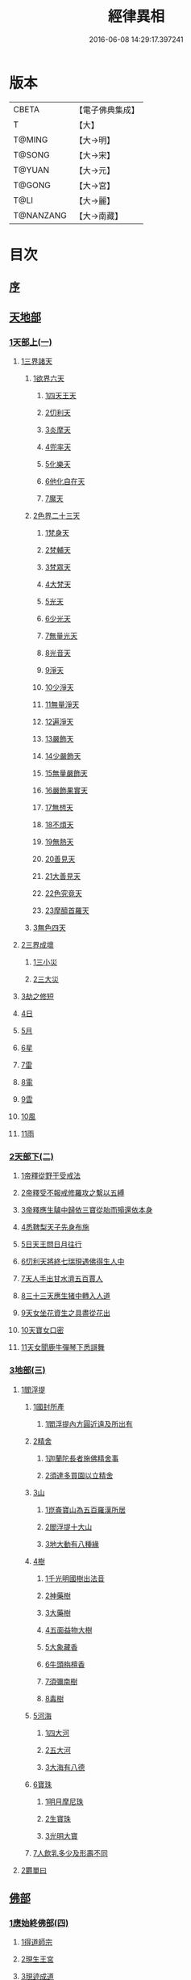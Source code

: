 #+TITLE: 經律異相 
#+DATE: 2016-06-08 14:29:17.397241

* 版本
 |     CBETA|【電子佛典集成】|
 |         T|【大】     |
 |    T@MING|【大→明】   |
 |    T@SONG|【大→宋】   |
 |    T@YUAN|【大→元】   |
 |    T@GONG|【大→宮】   |
 |      T@LI|【大→麗】   |
 | T@NANZANG|【大→南藏】  |

* 目次
** [[file:KR6s0001_001.txt::001-0001a4][序]]
** [[file:KR6s0001_001.txt::001-0001a26][天地部]]
*** [[file:KR6s0001_001.txt::001-0001a26][1天部上(一)]]
**** [[file:KR6s0001_001.txt::001-0001b2][1三界諸天]]
***** [[file:KR6s0001_001.txt::001-0001b4][1欲界六天]]
****** [[file:KR6s0001_001.txt::001-0001b7][1四天王天]]
****** [[file:KR6s0001_001.txt::001-0001c14][2忉利天]]
****** [[file:KR6s0001_001.txt::001-0002a27][3炎摩天]]
****** [[file:KR6s0001_001.txt::001-0002b6][4兜率天]]
****** [[file:KR6s0001_001.txt::001-0002b16][5化樂天]]
****** [[file:KR6s0001_001.txt::001-0002b23][6他化自在天]]
****** [[file:KR6s0001_001.txt::001-0002c4][7魔天]]
***** [[file:KR6s0001_001.txt::001-0002c20][2色界二十三天]]
****** [[file:KR6s0001_001.txt::001-0003a7][1梵身天]]
****** [[file:KR6s0001_001.txt::001-0003a12][2梵輔天]]
****** [[file:KR6s0001_001.txt::001-0003a15][3梵眾天]]
****** [[file:KR6s0001_001.txt::001-0003a18][4大梵天]]
****** [[file:KR6s0001_001.txt::001-0003a29][5光天]]
****** [[file:KR6s0001_001.txt::001-0003b3][6少光天]]
****** [[file:KR6s0001_001.txt::001-0003b5][7無量光天]]
****** [[file:KR6s0001_001.txt::001-0003b7][8光音天]]
****** [[file:KR6s0001_001.txt::001-0003b13][9淨天]]
****** [[file:KR6s0001_001.txt::001-0003b16][10少淨天]]
****** [[file:KR6s0001_001.txt::001-0003b19][11無量淨天]]
****** [[file:KR6s0001_001.txt::001-0003b21][12遍淨天]]
****** [[file:KR6s0001_001.txt::001-0003b26][13嚴飾天]]
****** [[file:KR6s0001_001.txt::001-0003b29][14少嚴飾天]]
****** [[file:KR6s0001_001.txt::001-0003c2][15無量嚴飾天]]
****** [[file:KR6s0001_001.txt::001-0003c4][16嚴飾果實天]]
****** [[file:KR6s0001_001.txt::001-0003c7][17無想天]]
****** [[file:KR6s0001_001.txt::001-0003c11][18不煩天]]
****** [[file:KR6s0001_001.txt::001-0003c14][19無熱天]]
****** [[file:KR6s0001_001.txt::001-0003c18][20善見天]]
****** [[file:KR6s0001_001.txt::001-0003c22][21大善見天]]
****** [[file:KR6s0001_001.txt::001-0004a2][22色究竟天]]
****** [[file:KR6s0001_001.txt::001-0004a7][23摩醯首羅天]]
***** [[file:KR6s0001_001.txt::001-0004a14][3無色四天]]
**** [[file:KR6s0001_001.txt::001-0004a28][2三界成壞]]
***** [[file:KR6s0001_001.txt::001-0004b1][1三小災]]
***** [[file:KR6s0001_001.txt::001-0004c4][2三大災]]
**** [[file:KR6s0001_001.txt::001-0006a20][3劫之修短]]
**** [[file:KR6s0001_001.txt::001-0006b1][4日]]
**** [[file:KR6s0001_001.txt::001-0006b14][5月]]
**** [[file:KR6s0001_001.txt::001-0006c4][6星]]
**** [[file:KR6s0001_001.txt::001-0006c10][7雷]]
**** [[file:KR6s0001_001.txt::001-0006c14][8電]]
**** [[file:KR6s0001_001.txt::001-0006c19][9雲]]
**** [[file:KR6s0001_001.txt::001-0006c27][10風]]
**** [[file:KR6s0001_001.txt::001-0007a4][11雨]]
*** [[file:KR6s0001_002.txt::002-0007a25][2天部下(二)]]
**** [[file:KR6s0001_002.txt::002-0007b6][1帝釋從野干受戒法]]
**** [[file:KR6s0001_002.txt::002-0008b7][2帝釋受不報戒修羅攻之繫以五縛]]
**** [[file:KR6s0001_002.txt::002-0008b20][3帝釋應生驢中歸依三寶從胎而殞還依本身]]
**** [[file:KR6s0001_002.txt::002-0008c3][4悉鞞梨天子先身布施]]
**** [[file:KR6s0001_002.txt::002-0008c25][5日天王問日月往行]]
**** [[file:KR6s0001_002.txt::002-0009a5][6忉利天將終七瑞現遇佛得生人中]]
**** [[file:KR6s0001_002.txt::002-0009b8][7天人手出甘水濟五百賈人]]
**** [[file:KR6s0001_002.txt::002-0009b21][8三十三天應生猪中轉入人道]]
**** [[file:KR6s0001_002.txt::002-0009c15][9天女坐花資生之具盡從花出]]
**** [[file:KR6s0001_002.txt::002-0009c23][10天寶女口密]]
**** [[file:KR6s0001_002.txt::002-0009c28][11天女聞鹿牛彈琴下悉謌舞]]
*** [[file:KR6s0001_003.txt::003-0010a17][3地部(三)]]
**** [[file:KR6s0001_003.txt::003-0010a18][1閻浮提]]
***** [[file:KR6s0001_003.txt::003-0010a22][1國封所產]]
****** [[file:KR6s0001_003.txt::003-0010a22][1閻浮提內方圓近遠及所出有]]
***** [[file:KR6s0001_003.txt::003-0011a13][2精舍]]
****** [[file:KR6s0001_003.txt::003-0011a16][1迦蘭陀長者施佛精舍事]]
****** [[file:KR6s0001_003.txt::003-0011a29][2須達多買園以立精舍]]
***** [[file:KR6s0001_003.txt::003-0012b16][3山]]
****** [[file:KR6s0001_003.txt::003-0012b19][1崑崙寶山為五百羅漢所居]]
****** [[file:KR6s0001_003.txt::003-0012b29][2閻浮提十大山]]
****** [[file:KR6s0001_003.txt::003-0012c5][3地大動有八種緣]]
***** [[file:KR6s0001_003.txt::003-0012c18][4樹]]
****** [[file:KR6s0001_003.txt::003-0012c23][1千光明國樹出法音]]
****** [[file:KR6s0001_003.txt::003-0012c27][2神藥樹]]
****** [[file:KR6s0001_003.txt::003-0013a6][3大藥樹]]
****** [[file:KR6s0001_003.txt::003-0013a14][4五面益物大樹]]
****** [[file:KR6s0001_003.txt::003-0013a27][5大象藏香]]
****** [[file:KR6s0001_003.txt::003-0013b6][6牛頭栴檀香]]
****** [[file:KR6s0001_003.txt::003-0013b9][7須彌南樹]]
****** [[file:KR6s0001_003.txt::003-0013b17][8毒樹]]
***** [[file:KR6s0001_003.txt::003-0013c1][5河海]]
****** [[file:KR6s0001_003.txt::003-0013c3][1四大河]]
****** [[file:KR6s0001_003.txt::003-0013c13][2五大河]]
****** [[file:KR6s0001_003.txt::003-0013c18][3大海有八德]]
***** [[file:KR6s0001_003.txt::003-0014a10][6寶珠]]
****** [[file:KR6s0001_003.txt::003-0014a13][1明月摩尼珠]]
****** [[file:KR6s0001_003.txt::003-0014a21][2生寶珠]]
****** [[file:KR6s0001_003.txt::003-0014a27][3光明大寶]]
***** [[file:KR6s0001_003.txt::003-0014b7][7人飲乳多少及形壽不同]]
**** [[file:KR6s0001_003.txt::003-0014b21][2欝單曰]]
** [[file:KR6s0001_004.txt::004-0015a4][佛部]]
*** [[file:KR6s0001_004.txt::004-0015a4][1應始終佛部(四)]]
**** [[file:KR6s0001_004.txt::004-0015a7][1得道師宗]]
**** [[file:KR6s0001_004.txt::004-0015a26][2現生王宮]]
**** [[file:KR6s0001_004.txt::004-0016b28][3現迹成道]]
**** [[file:KR6s0001_004.txt::004-0017c7][4阿難問葬法]]
**** [[file:KR6s0001_004.txt::004-0018a2][5現般涅槃]]
**** [[file:KR6s0001_004.txt::004-0019a20][6摩耶五衰相]]
*** [[file:KR6s0001_005.txt::005-0019b19][2應身益物佛部(五)]]
**** [[file:KR6s0001_005.txt::005-0019c5][1胸萬字放光發音]]
**** [[file:KR6s0001_005.txt::005-0019c16][2三種密]]
**** [[file:KR6s0001_005.txt::005-0020a10][3受阿耆請三月食馬麥]]
**** [[file:KR6s0001_005.txt::005-0020c13][4與五百僧食馬麥緣]]
**** [[file:KR6s0001_005.txt::005-0020c23][5現鐵槍報]]
**** [[file:KR6s0001_005.txt::005-0021a8][6化四梵志掩耳不受但各聞一句得道]]
**** [[file:KR6s0001_005.txt::005-0021a27][7化作梵志度多味象王]]
**** [[file:KR6s0001_005.txt::005-0021b27][8化盧至長者改兵杖為雜花]]
**** [[file:KR6s0001_005.txt::005-0021c23][9化作沙門度五比丘]]
**** [[file:KR6s0001_005.txt::005-0022a11][10現為沙門化慳貪夫婦]]
**** [[file:KR6s0001_005.txt::005-0022b11][11化屠兒及諸梵志令得道迹]]
**** [[file:KR6s0001_005.txt::005-0022c2][12化大江邊諸無信人]]
**** [[file:KR6s0001_005.txt::005-0022c19][13濟五百賊出家得道]]
**** [[file:KR6s0001_005.txt::005-0023a26][14吹香山藥入五百盲賊眼中還得清眼]]
**** [[file:KR6s0001_005.txt::005-0023b7][15化作執著婆羅門子令其父母還得本心]]
**** [[file:KR6s0001_005.txt::005-0023b16][16化婬女令生厭苦]]
**** [[file:KR6s0001_005.txt::005-0024a10][17現五指為五師子]]
**** [[file:KR6s0001_005.txt::005-0024a18][18以足指散巨石]]
*** [[file:KR6s0001_006.txt::006-0024b19][3現涅槃後事佛部(六)]]
**** [[file:KR6s0001_006.txt::006-0024b19][1天人龍分舍利起塔]]
**** [[file:KR6s0001_006.txt::006-0025a20][2阿育王造八萬四千塔]]
**** [[file:KR6s0001_006.txt::006-0025b13][3阿難問八萬四千塔因]]
**** [[file:KR6s0001_006.txt::006-0025b26][4弗沙蜜多羅王壞八萬四千塔]]
**** [[file:KR6s0001_006.txt::006-0025c25][5天愛帝須王起塔請舍利及菩提樹]]
**** [[file:KR6s0001_006.txt::006-0027b28][6迦羅越比丘共人起塔獨加供養故手雨七寶]]
**** [[file:KR6s0001_006.txt::006-0027c18][7須達起髮爪塔]]
**** [[file:KR6s0001_006.txt::006-0027c23][8身去影存仙人從化起髮爪塔]]
**** [[file:KR6s0001_006.txt::006-0028a1][9天起牙及缺瓫塔]]
**** [[file:KR6s0001_006.txt::006-0028a4][10幼童聚沙為塔]]
**** [[file:KR6s0001_006.txt::006-0028a15][11獼猴起土石塔]]
**** [[file:KR6s0001_006.txt::006-0028b1][12天上四塔]]
**** [[file:KR6s0001_006.txt::006-0028b6][13人中四塔]]
**** [[file:KR6s0001_006.txt::006-0028b11][14摩訶薩埵餘骨起塔]]
**** [[file:KR6s0001_006.txt::006-0028b17][15佛現菩薩時舍利塔]]
**** [[file:KR6s0001_006.txt::006-0028b25][16禁寐王為迦葉佛起塔]]
**** [[file:KR6s0001_006.txt::006-0028c1][17治迦葉佛故塔]]
**** [[file:KR6s0001_006.txt::006-0028c13][18德主王起五百塔]]
**** [[file:KR6s0001_006.txt::006-0028c16][19踊出寶塔]]
**** [[file:KR6s0001_006.txt::006-0029b2][20諸佛舍利在金剛塔]]
**** [[file:KR6s0001_006.txt::006-0029b12][21起塔中悔後生為大魚]]
**** [[file:KR6s0001_006.txt::006-0029c4][22造佛形像第]]
***** [[file:KR6s0001_006.txt::006-0029c9][1優填王造牛頭栴檀像]]
***** [[file:KR6s0001_006.txt::006-0029c24][2優填王造金像]]
***** [[file:KR6s0001_006.txt::006-0030a6][3波斯匿王造金像]]
***** [[file:KR6s0001_006.txt::006-0030a10][4波斯匿王造牛頭栴檀像]]
***** [[file:KR6s0001_006.txt::006-0030a22][5善容王造石像]]
***** [[file:KR6s0001_006.txt::006-0030b24][6佛影]]
**** [[file:KR6s0001_006.txt::006-0030c12][23法滅盡]]
*** [[file:KR6s0001_007.txt::007-0032a17][4諸釋部(七)]]
**** [[file:KR6s0001_007.txt::007-0032a24][1釋氏緣起]]
**** [[file:KR6s0001_007.txt::007-0032b21][2淨飯王捨壽]]
**** [[file:KR6s0001_007.txt::007-0033a7][3摩耶生忉利天]]
**** [[file:KR6s0001_007.txt::007-0033a27][4大愛道出家]]
**** [[file:KR6s0001_007.txt::007-0034a1][5羅睺羅處胎六年]]
**** [[file:KR6s0001_007.txt::007-0034b1][6羅睺出家]]
**** [[file:KR6s0001_007.txt::007-0034c27][7羅云受佛戒得道]]
**** [[file:KR6s0001_007.txt::007-0035a28][8難陀出家]]
**** [[file:KR6s0001_007.txt::007-0035c3][9調達出家]]
**** [[file:KR6s0001_007.txt::007-0035c17][10阿那律出家]]
**** [[file:KR6s0001_007.txt::007-0036a2][11跋提出家]]
**** [[file:KR6s0001_007.txt::007-0036a11][12琉璃王滅釋種]]
**** [[file:KR6s0001_007.txt::007-0037a26][13五百釋女欲出家投請二師]]
**** [[file:KR6s0001_007.txt::007-0037c29][14佛奴車匿馬揵陟前世緣願]]
** [[file:KR6s0001_008.txt::008-0039a9][菩薩部]]
*** [[file:KR6s0001_008.txt::008-0039a9][1自行菩薩部(八)]]
**** [[file:KR6s0001_008.txt::008-0039a26][1薩陀波崙為聞法賣心血髓]]
**** [[file:KR6s0001_008.txt::008-0039c9][2藥王今身捨臂先世燒形]]
**** [[file:KR6s0001_008.txt::008-0040a16][3淨藏淨眼化其父母]]
**** [[file:KR6s0001_008.txt::008-0040b21][4羼提和山居遇於國王之所割截]]
**** [[file:KR6s0001_008.txt::008-0040c22][5無言受天戒誨依義思惟獲得四禪]]
**** [[file:KR6s0001_008.txt::008-0041a22][6常悲東行求法遇佛示道]]
**** [[file:KR6s0001_008.txt::008-0041b25][7善信東行為求半偈履泥不溺]]
**** [[file:KR6s0001_008.txt::008-0041c20][8一切世間現為師婦所愛違命致苦]]
**** [[file:KR6s0001_008.txt::008-0042b12][9㷿光行吉祥願遇女人退習家業]]
**** [[file:KR6s0001_008.txt::008-0042b25][10題耆羅那賴提者二人共爭令五日闇冥]]
**** [[file:KR6s0001_008.txt::008-0042c26][11樂法菩薩捨寶飾以易一偈]]
**** [[file:KR6s0001_008.txt::008-0043a22][12為聞半偈捨身]]
**** [[file:KR6s0001_008.txt::008-0043c28][13久修忍辱割截不憂]]
**** [[file:KR6s0001_008.txt::008-0044a20][14賣身奉佛聽涅槃一偈割肉無痍]]
**** [[file:KR6s0001_008.txt::008-0044b11][15為聽法華經大地震裂踊現空中]]
**** [[file:KR6s0001_008.txt::008-0044b16][16為王採花遇佛供養]]
**** [[file:KR6s0001_008.txt::008-0044c27][17持戒發願防之]]
**** [[file:KR6s0001_008.txt::008-0045a24][18初發心便勝二乘]]
**** [[file:KR6s0001_008.txt::008-0045b10][19三小兒施佛二發小心一發大心]]
**** [[file:KR6s0001_008.txt::008-0045b29][20幼年為鬼欲所迷]]
*** [[file:KR6s0001_009.txt::009-0046a4][2外化菩薩部(九)]]
**** [[file:KR6s0001_009.txt::009-0046a15][1文殊變金光首女令成醜壞]]
**** [[file:KR6s0001_009.txt::009-0046b19][2文殊現身諸剎取鉢弘教]]
**** [[file:KR6s0001_009.txt::009-0047a7][3普賢誓護五種法師]]
**** [[file:KR6s0001_009.txt::009-0047a24][4淨精進化功德財久忍眾苦]]
**** [[file:KR6s0001_009.txt::009-0047b12][5樹提摩納手出龍象]]
**** [[file:KR6s0001_009.txt::009-0047b25][6普施求珠降伏海神以濟窮乏]]
**** [[file:KR6s0001_009.txt::009-0048a23][7重勝王與女人一處為阿難所譏]]
**** [[file:KR6s0001_009.txt::009-0048b18][8大薩他婆渡海船壞殺身濟眾]]
**** [[file:KR6s0001_009.txt::009-0048b23][9菩薩端坐山中鳥孺頂上子未能飛不捨去]]
**** [[file:KR6s0001_009.txt::009-0048c5][10入海採珠以濟貧苦]]
**** [[file:KR6s0001_009.txt::009-0048c28][11坐海以救估客]]
**** [[file:KR6s0001_009.txt::009-0049a23][12從地踊出現長舌相]]
**** [[file:KR6s0001_009.txt::009-0049b4][13牧牛小兒善說般若義弘廣大乘]]
*** [[file:KR6s0001_010.txt::010-0049c27][3隨機現身菩薩部(一〇)]]
**** [[file:KR6s0001_010.txt::010-0049c27][1能仁為帝釋身度先友人]]
**** [[file:KR6s0001_010.txt::010-0050b2][2能仁為婬女身轉身作國王捨飴鳥獸]]
**** [[file:KR6s0001_010.txt::010-0050c24][3釋迦為薩婆達王身割肉貿鷹]]
**** [[file:KR6s0001_010.txt::010-0051a22][4文殊為年少身化上金光首]]
**** [[file:KR6s0001_010.txt::010-0051b19][5一切妙見為盲父母子遇王獵所射]]
**** [[file:KR6s0001_010.txt::010-0052c17][6曠野等為殊形化諸異類]]
**** [[file:KR6s0001_010.txt::010-0053a13][7婆藪為仙人身度六百二十萬估客]]
**** [[file:KR6s0001_010.txt::010-0053b18][8轉輪王身發願布施]]
**** [[file:KR6s0001_010.txt::010-0053c22][9為國王身以眼施病人]]
**** [[file:KR6s0001_010.txt::010-0054a3][10為國王身治梵志罪]]
**** [[file:KR6s0001_010.txt::010-0054a23][11為國王身捨國城妻子]]
**** [[file:KR6s0001_010.txt::010-0054c1][12現為國王身化濟危厄]]
**** [[file:KR6s0001_010.txt::010-0055b16][13為蓮華王太子身以髓施病人]]
**** [[file:KR6s0001_010.txt::010-0055b24][14為王太子身出血施病人]]
*** [[file:KR6s0001_011.txt::011-0055c24][4隨機見身菩薩部(一一)]]
**** [[file:KR6s0001_011.txt::011-0055c24][1先給四仙人後世為國王]]
**** [[file:KR6s0001_011.txt::011-0056c8][2為伯叔身意不同故行立殊別]]
**** [[file:KR6s0001_011.txt::011-0057a1][3為肉山以施眾生]]
**** [[file:KR6s0001_011.txt::011-0057b7][4為大理家身濟鼈及蛇狐]]
**** [[file:KR6s0001_011.txt::011-0058a9][5為師子身與獼猴為親友]]
**** [[file:KR6s0001_011.txt::011-0058a26][6為白象身而現益物]]
**** [[file:KR6s0001_011.txt::011-0058b16][7昔為龍身勸伴行忍]]
**** [[file:KR6s0001_011.txt::011-0058c4][8為熊身濟迷路人]]
**** [[file:KR6s0001_011.txt::011-0058c24][9為鹿王身代懷妊者受死]]
**** [[file:KR6s0001_011.txt::011-0059b5][10為威德鹿王身落羅網為獵師所放]]
**** [[file:KR6s0001_011.txt::011-0059b24][11為九色鹿身以救溺人]]
**** [[file:KR6s0001_011.txt::011-0060a3][12為雁王身獵者得之而放求國報恩]]
**** [[file:KR6s0001_011.txt::011-0060b27][13為鸚鵡現身救山火以申報恩]]
**** [[file:KR6s0001_011.txt::011-0060c6][14為雀王身拔虎口骨]]
**** [[file:KR6s0001_011.txt::011-0060c14][15為大魚身以濟飢渴]]
**** [[file:KR6s0001_011.txt::011-0061a9][16為鼈王身化諸同類活眾賈人]]
*** [[file:KR6s0001_012.txt::012-0061b7][5出家菩薩部(一二)]]
**** [[file:KR6s0001_012.txt::012-0061b18][1無垢山居女人庇雨其舍眾仙稱穢升空自證]]
**** [[file:KR6s0001_012.txt::012-0061c1][2慧王以百味飯化人入道]]
**** [[file:KR6s0001_012.txt::012-0061c18][3上首受恒伽貨身施食]]
**** [[file:KR6s0001_012.txt::012-0062a7][4須摩提始是八歲女轉身為男出家說法]]
**** [[file:KR6s0001_012.txt::012-0062b2][5摩訶盧讀大乘經為聖所導]]
**** [[file:KR6s0001_012.txt::012-0062b11][6善慧得五種夢請佛解釋]]
**** [[file:KR6s0001_012.txt::012-0062b22][7女人高樓見佛化成男子出家利益]]
**** [[file:KR6s0001_012.txt::012-0062c25][8女人在胎聽法轉身為丈夫出家修道]]
**** [[file:KR6s0001_012.txt::012-0063b22][9沙門慈狗轉身為人立不退地]]
** [[file:KR6s0001_013.txt::013-0063c25][聲聞部]]
*** [[file:KR6s0001_013.txt::013-0063c25][1聲聞無學僧部(一三)]]
**** [[file:KR6s0001_013.txt::013-0064a16][1迦葉身黃金色婦亦同姿出家得道]]
**** [[file:KR6s0001_013.txt::013-0064c24][2迦葉從貧母乞食]]
**** [[file:KR6s0001_013.txt::013-0065a13][3迦葉結集三藏黜斥阿難使盡餘漏]]
**** [[file:KR6s0001_013.txt::013-0065c14][4迦葉結法藏竟入鷄足山待彌勒佛]]
**** [[file:KR6s0001_013.txt::013-0065c28][5大迦葉賓頭盧君屠鉢歎羅云不般涅槃至佛法滅盡]]
**** [[file:KR6s0001_013.txt::013-0066a12][6賓頭盧以神力取樹提鉢被擯拘耶尼]]
**** [[file:KR6s0001_013.txt::013-0066a27][7憍陳拘隣等五人在先得道二緣]]
**** [[file:KR6s0001_013.txt::013-0066c23][8欝鞞羅那提伽耶三迦葉受佛化悟道]]
**** [[file:KR6s0001_013.txt::013-0067b1][9須菩提前身割口施僧得生天上]]
**** [[file:KR6s0001_013.txt::013-0067b18][10須菩提初生及出家]]
**** [[file:KR6s0001_013.txt::013-0067c5][11阿那律端正或謂美女欲意往向自成女人]]
**** [[file:KR6s0001_013.txt::013-0067c16][12阿那律化一婬女令得正信]]
**** [[file:KR6s0001_013.txt::013-0068a8][13阿那律先身為劫以箭挑佛燈得報無量]]
**** [[file:KR6s0001_013.txt::013-0068a28][14阿那律前生貧窮施緣覺食七生得道]]
**** [[file:KR6s0001_013.txt::013-0068b16][15阿那律等共化跋提長者及姊]]
*** [[file:KR6s0001_014.txt::014-0069a14][2聲聞無學僧部(一四)]]
**** [[file:KR6s0001_014.txt::014-0069b6][1舍利弗退大乘而向小道]]
**** [[file:KR6s0001_014.txt::014-0069b14][2舍利弗從生及出家得道]]
**** [[file:KR6s0001_014.txt::014-0070a9][3舍利弗請佛制戒]]
**** [[file:KR6s0001_014.txt::014-0070a29][4舍利弗受灌園人浴令生天上]]
**** [[file:KR6s0001_014.txt::014-0070b13][5舍利弗化人蟒令生天上]]
**** [[file:KR6s0001_014.txt::014-0070c23][6舍利弗入金剛定為鬼所打不能毀傷]]
**** [[file:KR6s0001_014.txt::014-0071b9][7舍利弗性憋難求]]
**** [[file:KR6s0001_014.txt::014-0071b22][8舍利弗先佛涅槃]]
**** [[file:KR6s0001_014.txt::014-0073a29][9舍利弗目連角現神力]]
**** [[file:KR6s0001_014.txt::014-0073c2][10目連使阿耆河水漲化寶橋渡佛]]
**** [[file:KR6s0001_014.txt::014-0073c21][11目連為母造盆]]
**** [[file:KR6s0001_014.txt::014-0074a6][12目連為魔所嬈]]
**** [[file:KR6s0001_014.txt::014-0074a11][13目連勸弟施并示報處]]
**** [[file:KR6s0001_014.txt::014-0074b4][14目連伏菩薩慢]]
**** [[file:KR6s0001_014.txt::014-0074c8][15目連以神力降化梵志]]
**** [[file:KR6s0001_014.txt::014-0075a3][16目連化諸鬼神神自說先惡]]
**** [[file:KR6s0001_014.txt::014-0075a12][17目連現二神足力降二龍王]]
**** [[file:KR6s0001_014.txt::014-0075b8][18目連遷無熱池現金翅鳥]]
**** [[file:KR6s0001_014.txt::014-0075c10][19目連三觀事不中其心皆實]]
**** [[file:KR6s0001_014.txt::014-0075c22][20目連心實事虛]]
*** [[file:KR6s0001_015.txt::015-0076a16][3聲聞無學僧部(一五)]]
**** [[file:KR6s0001_015.txt::015-0076b2][1優波離為佛剃髮得入]]
**** [[file:KR6s0001_015.txt::015-0076b23][2迦旃延教老母賣貧遂得生天]]
**** [[file:KR6s0001_015.txt::015-0077a1][3難陀得柰女接足內愧閑居得道]]
**** [[file:KR6s0001_015.txt::015-0077a26][4難陀有三十相與佛相似]]
**** [[file:KR6s0001_015.txt::015-0077b6][5畢陵伽婆蹉以神足化放牧女人]]
**** [[file:KR6s0001_015.txt::015-0077b17][6跋難陀為二長老分物佛說其本緣]]
**** [[file:KR6s0001_015.txt::015-0078a2][7迦留陀夷非時教化致喪其命]]
**** [[file:KR6s0001_015.txt::015-0078b22][8阿難與佛先世為善友]]
**** [[file:KR6s0001_015.txt::015-0079b18][9阿難奉佛勅受持經典供給左右]]
**** [[file:KR6s0001_015.txt::015-0079c11][10阿難七夢佛為解說]]
**** [[file:KR6s0001_015.txt::015-0080a23][11阿難為旃陀羅母以呪力所攝]]
**** [[file:KR6s0001_015.txt::015-0081a4][12阿難乞牛乳佛記其方來]]
**** [[file:KR6s0001_015.txt::015-0081a25][13阿難化波斯匿王施]]
**** [[file:KR6s0001_015.txt::015-0081b10][14阿難試山向比丘并問阿育王]]
*** [[file:KR6s0001_016.txt::016-0082a26][4聲聞無學僧部(一六)]]
**** [[file:KR6s0001_016.txt::016-0082b16][1末田地龍興猛風不動衣角變火山為天花]]
**** [[file:KR6s0001_016.txt::016-0082b26][2舍那婆私變雷電器仗為優鉢羅花]]
**** [[file:KR6s0001_016.txt::016-0082c28][3優波笈多出家降魔]]
**** [[file:KR6s0001_016.txt::016-0083c23][4優波笈多不化犯重人令眷屬滅憍慢]]
**** [[file:KR6s0001_016.txt::016-0084a23][5優波笈多付囑法藏入於涅槃]]
**** [[file:KR6s0001_016.txt::016-0084b6][6優波笈多化諸虎子捨身得道]]
**** [[file:KR6s0001_016.txt::016-0084b22][7羅旬踰乞食不得思惟結解食土入泥洹]]
**** [[file:KR6s0001_016.txt::016-0085a7][8羅旬踰為乞食難得佛為分律以為五部]]
**** [[file:KR6s0001_016.txt::016-0085a26][9童子迦葉從尼所產八歲成道]]
**** [[file:KR6s0001_016.txt::016-0085b20][10末闡提降伏惡龍]]
**** [[file:KR6s0001_016.txt::016-0085c10][11摩哂陀化天愛帝須王]]
**** [[file:KR6s0001_016.txt::016-0086a8][12分那先為下賤善知方宜遇佛得道]]
**** [[file:KR6s0001_016.txt::016-0086b25][13摩訶迦天時熱現涼風細雨]]
**** [[file:KR6s0001_016.txt::016-0086c22][14願足化一餓鬼說其往昔惡口]]
**** [[file:KR6s0001_016.txt::016-0087a26][15沙曷降惡龍]]
**** [[file:KR6s0001_016.txt::016-0087c1][舍那婆私欲降伏二龍王]]
*** [[file:KR6s0001_017.txt::017-0087c12][5聲聞無學僧部(一七)]]
**** [[file:KR6s0001_017.txt::017-0088a6][1僧大不納其妻出家山澤賊害得道]]
**** [[file:KR6s0001_017.txt::017-0089b12][2金天前生與婦共以水物施僧今身得井出物如意]]
**** [[file:KR6s0001_017.txt::017-0089c19][3阿娑陀為尼所悟得道度於商主]]
**** [[file:KR6s0001_017.txt::017-0090b5][4脩羅陀在胎令母性溫和精進得道]]
**** [[file:KR6s0001_017.txt::017-0090b11][5差摩因疾說法心得解脫]]
**** [[file:KR6s0001_017.txt::017-0090b20][6拘提六反退定害身取證]]
**** [[file:KR6s0001_017.txt::017-0090b29][7摩訶盧惜義招鈍改悔得道]]
**** [[file:KR6s0001_017.txt::017-0090c27][8槃特誦掃忘篲誦篲忘掃]]
**** [[file:KR6s0001_017.txt::017-0091a7][9朱利槃特誦一偈能解其義又以神力授鉢]]
**** [[file:KR6s0001_017.txt::017-0091b23][10鴦崛鬘暴害人民遇佛出家得羅漢道]]
**** [[file:KR6s0001_017.txt::017-0092a8][11蜜婆和吒等有習氣]]
**** [[file:KR6s0001_017.txt::017-0092a20][12兄弟爭財請佛解競為說往事便得四果]]
**** [[file:KR6s0001_017.txt::017-0092c2][13常給事眾僧飲食衣服得道]]
**** [[file:KR6s0001_017.txt::017-0092c22][14見羅剎出家得道]]
**** [[file:KR6s0001_017.txt::017-0093a6][15有人避災出家見佛成道]]
**** [[file:KR6s0001_017.txt::017-0093a14][16羅漢與象先身兄弟行善不同]]
**** [[file:KR6s0001_017.txt::017-0093b2][17五百盲兒崎嶇見佛眼明悟道]]
**** [[file:KR6s0001_017.txt::017-0093b25][18旃陀羅兒被佛慈化悟道]]
**** [[file:KR6s0001_017.txt::017-0093c26][19獵師捨家學道事]]
*** [[file:KR6s0001_018.txt::018-0094a28][6聲聞無學僧部(一八)]]
**** [[file:KR6s0001_018.txt::018-0094c9][1重姓魚吞不死出家悟道]]
**** [[file:KR6s0001_018.txt::018-0095a21][2二十耳億精進大過]]
**** [[file:KR6s0001_018.txt::018-0095b7][3賴吒為父所要]]
**** [[file:KR6s0001_018.txt::018-0095b18][4金財以兩錢施佛僧今生手把金錢]]
**** [[file:KR6s0001_018.txt::018-0095c5][5華天先世採花供養今天雨其花]]
**** [[file:KR6s0001_018.txt::018-0095c23][6寶天前身以一把石擬珠散僧故生時天雨七寶]]
**** [[file:KR6s0001_018.txt::018-0096a13][7少欲知足比丘聞法成道]]
**** [[file:KR6s0001_018.txt::018-0096a26][8工巧比丘思惟成道]]
**** [[file:KR6s0001_018.txt::018-0096b17][9賊作比丘遇佛悟道]]
**** [[file:KR6s0001_018.txt::018-0096c1][10貪食比丘觀察得道]]
**** [[file:KR6s0001_018.txt::018-0096c14][11乞兒比丘現神力入祇陀宮]]
**** [[file:KR6s0001_018.txt::018-0096c22][12四比丘說苦遇佛得道]]
**** [[file:KR6s0001_018.txt::018-0097a26][13四比丘說樂佛謂是苦心悟得道]]
**** [[file:KR6s0001_018.txt::018-0097b15][14比丘拔母泥犁之苦]]
**** [[file:KR6s0001_018.txt::018-0097b29][15比丘從師教得道]]
**** [[file:KR6s0001_018.txt::018-0097c14][16比丘白骨觀入道]]
**** [[file:KR6s0001_018.txt::018-0097c28][17比丘自恣受臘得道]]
**** [[file:KR6s0001_018.txt::018-0098a11][18比丘憙眠佛樂宿習得道]]
**** [[file:KR6s0001_018.txt::018-0098a25][19比丘好眠見應化深坑懼而得道]]
**** [[file:KR6s0001_018.txt::018-0098b9][20比丘多食得羅漢道]]
**** [[file:KR6s0001_018.txt::018-0098b26][21比丘久病佛為湔浣聞法捨命得無餘泥洹]]
**** [[file:KR6s0001_018.txt::018-0098c18][22比丘因怖得道]]
**** [[file:KR6s0001_018.txt::018-0098c29][23比丘與女戲有惡聲自殺天神悟之精進得道]]
**** [[file:KR6s0001_018.txt::018-0099a12][24比丘在俗害母為溥首菩薩所化出家得道]]
**** [[file:KR6s0001_018.txt::018-0099c4][25比丘貧老公垂殞佛說往行許其出家]]
**** [[file:KR6s0001_018.txt::018-0100a25][26比丘見一須陀洹先作維那今獲苦報畏故得道]]
**** [[file:KR6s0001_018.txt::018-0100b18][27二比丘所行不同得報亦異]]
**** [[file:KR6s0001_018.txt::018-0100b29][28沙門樹下坐貪想不除佛化身說法得羅漢道]]
**** [[file:KR6s0001_018.txt::018-0100c16][29沙門飯僧污手拭柱柱為之裂]]
**** [[file:KR6s0001_018.txt::018-0100c19][30沙門小便不彈指尿漈鬼面]]
**** [[file:KR6s0001_018.txt::018-0100c24][31沙門開戶五指火出]]
*** [[file:KR6s0001_019.txt::019-0101a6][7聲聞不測淺深僧部(一九)]]
**** [[file:KR6s0001_019.txt::019-0101b10][1伊利沙四姓慳貪為天帝所化]]
**** [[file:KR6s0001_019.txt::019-0101b29][2貧人婦掃佛地得現世報終至得道]]
**** [[file:KR6s0001_019.txt::019-0101c12][3毘羅斯那微善出家生天得道]]
**** [[file:KR6s0001_019.txt::019-0102a24][4跋[王*處]就鳥乞羽龍乞珠]]
**** [[file:KR6s0001_019.txt::019-0102c23][5耶舍因年飢犯欲母為通致佛說往行]]
**** [[file:KR6s0001_019.txt::019-0103b26][6難提比丘為欲所染說其宿行并鹿斑童子]]
**** [[file:KR6s0001_019.txt::019-0104a21][7闡陀昔經為奴叛遠從學教授五百童子]]
**** [[file:KR6s0001_019.txt::019-0104c26][8二摩訶羅同住和合婚姻佛說其往行]]
**** [[file:KR6s0001_019.txt::019-0105b15][9常歡嫉於無勝佛說往緣栴沙生墮阿鼻]]
**** [[file:KR6s0001_019.txt::019-0105c12][10持戒堅固生天因緣]]
**** [[file:KR6s0001_019.txt::019-0106a8][11滿願問餓鬼夫入城久近并答江岸七反成敗]]
**** [[file:KR6s0001_019.txt::019-0106a20][12比丘遇劫被生草縛不敢挽斷]]
**** [[file:KR6s0001_019.txt::019-0106a28][13比丘夜不相識各言是鬼]]
**** [[file:KR6s0001_019.txt::019-0106b12][14比丘遇王難為山神所救]]
**** [[file:KR6s0001_019.txt::019-0106c2][15比丘誦經臨終見佛闍維舌存]]
**** [[file:KR6s0001_019.txt::019-0106c7][16比丘居深山為鬼所嬈佛禁非人處住]]
**** [[file:KR6s0001_019.txt::019-0106c29][17比丘失志心生惑亂]]
**** [[file:KR6s0001_019.txt::019-0107b2][18珍重沙門母為餓鬼以方便救濟]]
**** [[file:KR6s0001_019.txt::019-0107c9][19沙門入海龍請供養得摩尼珠]]
**** [[file:KR6s0001_019.txt::019-0107c24][20沙門煮草變成牛骨]]
**** [[file:KR6s0001_019.txt::019-0108a10][21沙門行乞主人有珠為鸚鵡所吞橫相苦加忍受不言]]
**** [[file:KR6s0001_019.txt::019-0108a26][22沙門遇鬼變身乍有乍無]]
**** [[file:KR6s0001_019.txt::019-0108b5][23沙門得鬼抱安心說化鬼辭謝而去]]
**** [[file:KR6s0001_019.txt::019-0108b11][24道人度獵師]]
**** [[file:KR6s0001_019.txt::019-0108b27][難提犯波羅夷]]
*** [[file:KR6s0001_020.txt::020-0109b4][8聲聞學人僧部(二〇)]]
**** [[file:KR6s0001_020.txt::020-0109b14][1選擇遇佛善誘捨於愛欲得第三果]]
**** [[file:KR6s0001_020.txt::020-0110a17][2須陀洹婦病於從事一悟得]]
**** [[file:KR6s0001_020.txt::020-0110b18][3比丘自誓入定經時既久出定便死]]
**** [[file:KR6s0001_020.txt::020-0110c3][4比丘坐禪為毒蛇害生天見佛得道]]
**** [[file:KR6s0001_020.txt::020-0110c19][5比丘遮國王著巾屣禮佛聽法]]
**** [[file:KR6s0001_020.txt::020-0111a13][6比丘修不淨觀得須陀洹道]]
**** [[file:KR6s0001_020.txt::020-0111b9][7盲比丘倩人袵聞法得道]]
**** [[file:KR6s0001_020.txt::020-0111b18][8三藏比丘著弊服常飢好衣得食]]
**** [[file:KR6s0001_020.txt::020-0111b26][9族姓子出家佛為欲愛證賢聖明法]]
**** [[file:KR6s0001_020.txt::020-0111c15][10旃陀羅七子為王逼殺失命]]
*** [[file:KR6s0001_021.txt::021-0113a4][9聲聞現行惡行僧部(二一)]]
**** [[file:KR6s0001_021.txt::021-0113a13][1調達與佛結怨之始]]
**** [[file:KR6s0001_021.txt::021-0113b9][2調達欲害佛及佛弟子]]
**** [[file:KR6s0001_021.txt::021-0113c12][3調達博學兼修神足止要利養]]
**** [[file:KR6s0001_021.txt::021-0114b17][4調達拘迦利更相讚歎]]
**** [[file:KR6s0001_021.txt::021-0114c5][5調達就佛索眾不得翻失眷屬]]
**** [[file:KR6s0001_021.txt::021-0115b3][6調達先身為野狐]]
**** [[file:KR6s0001_021.txt::021-0115c5][7調達欲侵陵拘夷身入地獄]]
**** [[file:KR6s0001_021.txt::021-0115c24][8提婆達多昔為野干破瓶喪命]]
**** [[file:KR6s0001_021.txt::021-0116a8][9提婆達多昔為獼猴取井中月]]
**** [[file:KR6s0001_021.txt::021-0116a21][10提婆達多先身殺金色師子]]
**** [[file:KR6s0001_021.txt::021-0116b25][11提舍等四比丘受罪輕重]]
**** [[file:KR6s0001_021.txt::021-0117a2][12善星比丘違反如來謗無因果]]
*** [[file:KR6s0001_022.txt::022-0117b26][10聲聞無學沙彌僧部(二二)]]
**** [[file:KR6s0001_022.txt::022-0117c8][1雙德雙福二沙彌遇佛成道]]
**** [[file:KR6s0001_022.txt::022-0118a21][2須陀耶在塚生長遇佛得道]]
**** [[file:KR6s0001_022.txt::022-0118c9][3均提沙彌出家并前身因緣]]
**** [[file:KR6s0001_022.txt::022-0119a9][4沙彌救蟻延壽精進得道]]
**** [[file:KR6s0001_022.txt::022-0119a26][5沙彌推師倒地而亡以無惡心精進得道]]
**** [[file:KR6s0001_022.txt::022-0119b14][6沙彌早夭生天失善師友憤念詣佛得分別聖諦]]
**** [[file:KR6s0001_022.txt::022-0119c7][7純頭沙彌為鬼所敬用須跋外道自然降伏]]
**** [[file:KR6s0001_022.txt::022-0120a22][8沙彌隨聖師入山得四通知為五母所痛念]]
**** [[file:KR6s0001_022.txt::022-0120b21][9沙彌護戒捨所愛身]]
**** [[file:KR6s0001_022.txt::022-0121a16][10沙彌於龍女生愛遂生龍中]]
**** [[file:KR6s0001_022.txt::022-0121b12][11沙彌愛酪即受蟲身]]
*** [[file:KR6s0001_023.txt::023-0121b25][11聲聞無學尼僧部(二三)]]
**** [[file:KR6s0001_023.txt::023-0121c8][1跋陀羅自識宿命遇佛成道]]
**** [[file:KR6s0001_023.txt::023-0122b4][2叔離以㲲裹身而生出家悟道]]
**** [[file:KR6s0001_023.txt::023-0122c12][3跋陀迦毘羅為王所逼其心無染]]
**** [[file:KR6s0001_023.txt::023-0123a2][4華色得道後臥婆羅門竊行不淨]]
**** [[file:KR6s0001_023.txt::023-0123b25][5蓮華婬女見化人聞說法意解]]
**** [[file:KR6s0001_023.txt::023-0123c16][6五百婆羅門女聞法開悟]]
**** [[file:KR6s0001_023.txt::023-0124a11][7婆羅門尼請優陀夷慢不聞法]]
**** [[file:KR6s0001_023.txt::023-0124b15][8差摩蓮華遇強暴人脫眼獲免]]
**** [[file:KR6s0001_023.txt::023-0124c3][9毘低羅先慳貪從佛受化悟道]]
**** [[file:KR6s0001_023.txt::023-0125b17][10婆四吒母喪子發狂聞法得道]]
**** [[file:KR6s0001_023.txt::023-0125c19][11孤獨母女為王所納出家悟道]]
**** [[file:KR6s0001_023.txt::023-0128a8][12尸利摩忘飢贍僧]]
**** [[file:KR6s0001_023.txt::023-0128a26][13暴志前生為鼈婦]]
**** [[file:KR6s0001_023.txt::023-0128b17][14暴志謗佛]]
** [[file:KR6s0001_024.txt::024-0128c18][國王部]]
*** [[file:KR6s0001_024.txt::024-0128c18][1轉輪聖王諸國王部(二四)]]
**** [[file:KR6s0001_024.txt::024-0128c26][1劫初人王始原]]
**** [[file:KR6s0001_024.txt::024-0129a14][2大王致輪之初]]
**** [[file:KR6s0001_024.txt::024-0129b1][3金輪王王化方法]]
**** [[file:KR6s0001_024.txt::024-0130b20][4燈光金輪王捨臂]]
**** [[file:KR6s0001_024.txt::024-0131a2][5蓋事金輪王有大利益]]
**** [[file:KR6s0001_024.txt::024-0131c22][6轉輪王為半偈剜身然千燈]]
**** [[file:KR6s0001_024.txt::024-0132b27][7摩調金輪王捨國學道]]
**** [[file:KR6s0001_024.txt::024-0132c29][8無諍念金輪王請佛僧]]
**** [[file:KR6s0001_024.txt::024-0133c4][9堅固金輪王失輪出家]]
**** [[file:KR6s0001_024.txt::024-0134a21][10文陀竭金輪王遊四天下]]
**** [[file:KR6s0001_024.txt::024-0134b23][11頂生金輪王愛別離苦]]
**** [[file:KR6s0001_024.txt::024-0135a23][12阿育四分王始終造業]]
*** [[file:KR6s0001_025.txt::025-0136b15][2行菩薩道諸國王部(二五)]]
**** [[file:KR6s0001_025.txt::025-0136b25][1虔闍尼婆梨王為聞一偈剜身以然千燈]]
**** [[file:KR6s0001_025.txt::025-0136c20][2毘楞竭梨王為請一偈以釘釘身]]
**** [[file:KR6s0001_025.txt::025-0137a4][3大光明王捨頭施婆羅門]]
**** [[file:KR6s0001_025.txt::025-0137c5][4尸毘王割肉代鴿]]
**** [[file:KR6s0001_025.txt::025-0138a12][5慧燈王好施捨身血肉]]
**** [[file:KR6s0001_025.txt::025-0138c13][6大力王好施不悋肌體]]
**** [[file:KR6s0001_025.txt::025-0138c27][7慈力王刺血施五夜]]
**** [[file:KR6s0001_025.txt::025-0139a15][8須陀須摩王為鹿足王所負聽還布施事畢獲免]]
**** [[file:KR6s0001_025.txt::025-0139b20][9薩惒檀王以身施婆羅門作奴]]
**** [[file:KR6s0001_025.txt::025-0139c29][10衢樓婆王為聞一偈捨所愛妻子]]
**** [[file:KR6s0001_025.txt::025-0140a14][11善宿王好施令鬼王移信]]
*** [[file:KR6s0001_026.txt::026-0140b28][3行菩薩道諸國王部(二六)]]
**** [[file:KR6s0001_026.txt::026-0140c8][1惒黑王因母疾悟道大行惠施]]
**** [[file:KR6s0001_026.txt::026-0141a19][2二王以袈裟上佛得立不退之地]]
**** [[file:KR6s0001_026.txt::026-0141b28][3薩和達王布施讓國後還為王]]
**** [[file:KR6s0001_026.txt::026-0142b20][4日難王棄國學道濟三種命]]
**** [[file:KR6s0001_026.txt::026-0143a18][5仙豫王護法殺婆羅門]]
**** [[file:KR6s0001_026.txt::026-0143b1][6普明王誦般若偈得免班足王害]]
**** [[file:KR6s0001_026.txt::026-0143c1][7阿闍世王從文殊解疑得於信忍]]
**** [[file:KR6s0001_026.txt::026-0144c18][8大光明王始發道心]]
**** [[file:KR6s0001_026.txt::026-0145a28][9多福王事梵志增福太子奉佛兩師角術]]
*** [[file:KR6s0001_027.txt::027-0145b28][4行聲聞道諸國王部(二七)]]
**** [[file:KR6s0001_027.txt::027-0145c9][1波羅奈王得辟支佛]]
**** [[file:KR6s0001_027.txt::027-0145c19][2月氏王造三十二塔成羅漢道]]
**** [[file:KR6s0001_027.txt::027-0145c27][3摩訶劫賓寧王伐舍衛遇佛得道]]
**** [[file:KR6s0001_027.txt::027-0146b20][4有德王擁護弘法法師失命為佛弟子]]
**** [[file:KR6s0001_027.txt::027-0146c11][5功德莊嚴王請佛得道]]
**** [[file:KR6s0001_027.txt::027-0147a20][6藍達王因目連悟道]]
**** [[file:KR6s0001_027.txt::027-0147c17][7普安王化四王聞法得道]]
**** [[file:KR6s0001_027.txt::027-0148c9][8婆羅門王捨於國俸布施得道]]
**** [[file:KR6s0001_027.txt::027-0149a9][9摩達王從羅漢聞法得道]]
**** [[file:KR6s0001_027.txt::027-0149b2][10乾陀王捨外習內得須陀洹道]]
**** [[file:KR6s0001_027.txt::027-0149b23][11普達王遇佛得道]]
*** [[file:KR6s0001_028.txt::028-0150a21][5行聲聞道諸國王部(二八)]]
**** [[file:KR6s0001_028.txt::028-0150b3][1橫興費調為姦臣所殺鬼復為王]]
**** [[file:KR6s0001_028.txt::028-0150c27][2感佛聞法得須陀洹道]]
**** [[file:KR6s0001_028.txt::028-0151c2][3波斯匿王後園生自然甘蔗粳米]]
**** [[file:KR6s0001_028.txt::028-0151c13][4波斯匿王請佛解夢]]
**** [[file:KR6s0001_028.txt::028-0152a24][5波斯匿王求贖女命]]
**** [[file:KR6s0001_028.txt::028-0152b7][6波斯匿王遊獵遇得末利夫人]]
**** [[file:KR6s0001_028.txt::028-0152c14][7好信王發願灌佛]]
**** [[file:KR6s0001_028.txt::028-0152c28][8耆域藥王請僧佛]]
**** [[file:KR6s0001_028.txt::028-0153a23][9瓶沙王有四種畏]]
**** [[file:KR6s0001_028.txt::028-0153c26][10瓶沙王樂食而死生四天王天]]
**** [[file:KR6s0001_028.txt::028-0154a7][11瓶沙王與弗迦沙王親厚更獻珍異]]
**** [[file:KR6s0001_028.txt::028-0154b16][12赤馬天子問佛無生死處]]
**** [[file:KR6s0001_028.txt::028-0154b28][13多智王佯狂免禍]]
*** [[file:KR6s0001_029.txt::029-0154c20][6行聲聞道諸國王部(二九)]]
**** [[file:KR6s0001_029.txt::029-0155a2][1鏡面王欲起新殿]]
**** [[file:KR6s0001_029.txt::029-0155a26][2不梨先泥王請佛解夢]]
**** [[file:KR6s0001_029.txt::029-0155c19][3惡少王遶塔散寇]]
**** [[file:KR6s0001_029.txt::029-0155c29][4難國王因兒婦得解]]
**** [[file:KR6s0001_029.txt::029-0156c14][5阿質王從佛生信]]
**** [[file:KR6s0001_029.txt::029-0157b27][6優填王請求治化方法]]
**** [[file:KR6s0001_029.txt::029-0157c26][7優填王惑於女人射其正后矢不能傷]]
**** [[file:KR6s0001_029.txt::029-0158a9][8檀那王國遭暴水蛇遶其城為二比丘所救]]
**** [[file:KR6s0001_029.txt::029-0158b6][9國王酒獵聞之修福]]
**** [[file:KR6s0001_029.txt::029-0158b17][10國王臨死藏珠髻中]]
**** [[file:KR6s0001_029.txt::029-0158b25][11有王遇伐不拒]]
**** [[file:KR6s0001_029.txt::029-0158c14][12國王試一智臣]]
**** [[file:KR6s0001_029.txt::029-0159a5][13驢首王食雪山藥草得作人頭]]
**** [[file:KR6s0001_029.txt::029-0159a12][14不眠王殺睡左右]]
*** [[file:KR6s0001_030.txt::030-0159b9][7諸國王夫人部(三〇)]]
**** [[file:KR6s0001_030.txt::030-0159b14][1阿育王夫人受八歲沙彌化]]
**** [[file:KR6s0001_030.txt::030-0159c22][2王后生肉棄水遂生二兒為毘舍離人種]]
**** [[file:KR6s0001_030.txt::030-0160a28][3拘藍尼國王后悟法]]
**** [[file:KR6s0001_030.txt::030-0160c4][4末利夫人持齋]]
**** [[file:KR6s0001_030.txt::030-0161a10][5優達那王妻學道生天]]
**** [[file:KR6s0001_030.txt::030-0161c8][6國王大夫人與一賢者共王造寺]]
** [[file:KR6s0001_031.txt::031-0162a13][太子部]]
*** [[file:KR6s0001_031.txt::031-0162a13][1行菩薩道諸國太子部(三一)]]
**** [[file:KR6s0001_031.txt::031-0162a20][1乾陀尸利國王太子投身餓虎遺骨起塔]]
**** [[file:KR6s0001_031.txt::031-0162c24][2曇摩紺為法燒身火坑變為花池]]
**** [[file:KR6s0001_031.txt::031-0163a26][3忍辱為父殺身]]
**** [[file:KR6s0001_031.txt::031-0163b19][4智止以血肉施病比丘]]
**** [[file:KR6s0001_031.txt::031-0163c6][5月光破身出血髓救病人]]
**** [[file:KR6s0001_031.txt::031-0163c18][6須闡提太子割肉供父母命]]
**** [[file:KR6s0001_031.txt::031-0164c11][7須大挐好施為與人白象詰擯山中]]
**** [[file:KR6s0001_031.txt::031-0166c17][8祇域為㮈女所生捨國為醫]]
*** [[file:KR6s0001_032.txt::032-0170a15][2行菩薩道諸國太子部(三二)]]
**** [[file:KR6s0001_032.txt::032-0170a22][1能施王子入海採寶緣]]
**** [[file:KR6s0001_032.txt::032-0171a26][2善友好施求珠喪眼還明]]
**** [[file:KR6s0001_032.txt::032-0174a22][3長生欲報父怨後還得國]]
**** [[file:KR6s0001_032.txt::032-0174c16][4遮羅國儲形醜失妃運智還得]]
**** [[file:KR6s0001_032.txt::032-0175c2][5慕魄不言被埋後言得修道]]
**** [[file:KR6s0001_032.txt::032-0176c8][6薩埵王子捨身]]
**** [[file:KR6s0001_032.txt::032-0177a8][7人藥王子救疾]]
**** [[file:KR6s0001_032.txt::032-0177a23][8有一王子聞宿命事怖求以還佛]]
**** [[file:KR6s0001_032.txt::032-0177b11][9無畏王子耆婆學術]]
*** [[file:KR6s0001_033.txt::033-0177c22][3學聲聞道諸國太子部(三三)]]
**** [[file:KR6s0001_033.txt::033-0177c28][1均隣儒悟世無常得羅漢道]]
**** [[file:KR6s0001_033.txt::033-0178a16][2帝須出家得羅漢道]]
**** [[file:KR6s0001_033.txt::033-0180a7][3祇陀太子捨五戒行十善請佛聞法得初道果]]
**** [[file:KR6s0001_033.txt::033-0180b11][4鳩那羅失肉眼得慧眼]]
**** [[file:KR6s0001_033.txt::033-0183a27][5諸太子問佛已等有出家者佛出所更皆悉悟道]]
**** [[file:KR6s0001_033.txt::033-0183c7][6最勝王子植德堅固終不可移]]
*** [[file:KR6s0001_034.txt::034-0183c27][4諸國王女部(三四)]]
**** [[file:KR6s0001_034.txt::034-0184a7][1波羅奈王女金色女求佛為夫]]
**** [[file:KR6s0001_034.txt::034-0184b15][2波斯匿王女金剛形醜以念佛力立改姝顏]]
**** [[file:KR6s0001_034.txt::034-0185a2][3波斯匿王女喪婿更於樹下復得後夫]]
**** [[file:KR6s0001_034.txt::034-0185a13][4安息國王女先從狗來]]
**** [[file:KR6s0001_034.txt::034-0185b19][5波羅奈國王七女與帝釋共語]]
**** [[file:KR6s0001_034.txt::034-0186a19][6波斯匿王女金剛為火所焚]]
**** [[file:KR6s0001_034.txt::034-0186c1][7國王女見水上泡起無常想]]
**** [[file:KR6s0001_034.txt::034-0186c20][8摩闍尼為婆羅門所嫉]]
**** [[file:KR6s0001_034.txt::034-0187b3][9國王女狗頭感捕魚師述婆伽]]
** [[file:KR6s0001_035.txt::035-0187c4][長者部]]
*** [[file:KR6s0001_035.txt::035-0187c4][1得道長者部(三五)]]
**** [[file:KR6s0001_035.txt::035-0187c17][1寶稱長者出家見佛悟道]]
**** [[file:KR6s0001_035.txt::035-0188a18][2守籠那足下生毛苦行得道]]
**** [[file:KR6s0001_035.txt::035-0188b18][3最勝難降染化成道]]
**** [[file:KR6s0001_035.txt::035-0188c11][4福增百歲出家見其本骸心曉見道]]
**** [[file:KR6s0001_035.txt::035-0189b28][5須達多崎嶇見佛時獲悟道]]
**** [[file:KR6s0001_035.txt::035-0189c21][6須達七貧後得食併奉佛僧倉庫自滿]]
**** [[file:KR6s0001_035.txt::035-0190a10][7最勝魔嬈不移]]
**** [[file:KR6s0001_035.txt::035-0190a22][8申日為佛作毒飯火坑自皆變滅]]
**** [[file:KR6s0001_035.txt::035-0190b24][9辯意請佛僧有二乞兒一死一為王]]
**** [[file:KR6s0001_035.txt::035-0190c15][10曇摩留支先身為大魚]]
**** [[file:KR6s0001_035.txt::035-0191a8][11慳長者入海婦施佛絹眾商皆死唯己獨存]]
**** [[file:KR6s0001_035.txt::035-0191a18][12毘羅陀請佛僧食而庫藏自滿]]
**** [[file:KR6s0001_035.txt::035-0191b2][13婆世躓染欲危身為目連所救]]
**** [[file:KR6s0001_035.txt::035-0191c5][14長者新生一子即識本緣求母請佛甘味自下]]
**** [[file:KR6s0001_035.txt::035-0191c18][15阿那邠邸七子為財受戒聞法離垢]]
*** [[file:KR6s0001_036.txt::036-0192a18][2雜行長者部(三六)]]
**** [[file:KR6s0001_036.txt::036-0192b5][1流水救十千魚]]
**** [[file:KR6s0001_036.txt::036-0193a28][2樹提伽身生人中受天果報]]
**** [[file:KR6s0001_036.txt::036-0193c19][3迦羅越手能雨寶]]
**** [[file:KR6s0001_036.txt::036-0194a7][4迦羅越以飽食施鳥令出腹中珠]]
**** [[file:KR6s0001_036.txt::036-0194a15][5忽起經暫貧客作設會即獲華報]]
**** [[file:KR6s0001_036.txt::036-0194c4][6無耳目舌先世因緣]]
**** [[file:KR6s0001_036.txt::036-0195b6][7音悅今身受先世四種報]]
**** [[file:KR6s0001_036.txt::036-0196a19][8鳩留飢遇樹神因得信解]]
**** [[file:KR6s0001_036.txt::036-0196b4][9日難財富巨億慳惜不施後生貧盲]]
**** [[file:KR6s0001_036.txt::036-0196b28][10長者發菩薩心將諸貧人取得珍寶]]
**** [[file:KR6s0001_036.txt::036-0196c13][11長者後貧舉金供施耕遇千鼎用之不盡]]
**** [[file:KR6s0001_036.txt::036-0196c25][12香身長者婦為國王所奪]]
**** [[file:KR6s0001_036.txt::036-0197a15][13長者婦懷妊口氣香]]
**** [[file:KR6s0001_036.txt::036-0197a27][14慳財生號哭地獄]]
**** [[file:KR6s0001_036.txt::036-0197b8][15以擣衣石施人起塔生天]]
**** [[file:KR6s0001_036.txt::036-0197c1][16須達三子事窮方信]]
**** [[file:KR6s0001_036.txt::036-0197c14][17須檀子貪財殺弟]]
**** [[file:KR6s0001_036.txt::036-0197c22][18梨耆彌]]
**** [[file:KR6s0001_036.txt::036-0197c29][19癡子賣香遲燒之為炭以求速售]]
** [[file:KR6s0001_037.txt::037-0198a12][優婆塞優婆夷部]]
*** [[file:KR6s0001_037.txt::037-0198a12][1優婆塞部(三七)]]
**** [[file:KR6s0001_037.txt::037-0198a24][1沙門億耳入海見地獄]]
**** [[file:KR6s0001_037.txt::037-0199c11][2優婆塞持戒鬼代取花]]
**** [[file:KR6s0001_037.txt::037-0200a15][3優婆塞為王厨吏被逼殺害而指現師子]]
**** [[file:KR6s0001_037.txt::037-0200b3][4優婆塞被魔試]]
**** [[file:KR6s0001_037.txt::037-0200b12][5清信士嫁女與事鬼家]]
**** [[file:KR6s0001_037.txt::037-0200b23][6清信士始精進未懈後生慚愧鬼不能害]]
**** [[file:KR6s0001_037.txt::037-0200c12][7清信士臨亡夫妻相愛生為婦鼻中虫]]
**** [[file:KR6s0001_037.txt::037-0201a1][8薄拘羅持一戒得五不死報]]
**** [[file:KR6s0001_037.txt::037-0201a10][9持戒誦經續明供養鬼不能害]]
**** [[file:KR6s0001_037.txt::037-0201a27][10執持求還佛戒口中諸鬼出打其身]]
**** [[file:KR6s0001_037.txt::037-0201b19][11不信罪福夢鬼取之令其受戒後壽百年]]
**** [[file:KR6s0001_037.txt::037-0201b28][12家有六人割口施僧同受富樂]]
**** [[file:KR6s0001_037.txt::037-0201c12][13有人路行遇見三變身行精進]]
**** [[file:KR6s0001_037.txt::037-0202a1][14有人命終十日還生述所經見]]
*** [[file:KR6s0001_038.txt::038-0202b21][2優婆夷部(三八)]]
**** [[file:KR6s0001_038.txt::038-0202c2][1優波斯那割肉救病比丘]]
**** [[file:KR6s0001_038.txt::038-0203a23][2阿凡和利至心請佛庫中自然備]]
**** [[file:KR6s0001_038.txt::038-0203b13][3蘇曼女產十卵卵成十男并其往緣]]
**** [[file:KR6s0001_038.txt::038-0203c12][4孤母喪子遇佛慈誘厭愛得道]]
**** [[file:KR6s0001_038.txt::038-0204a4][5婦人喪失眷屬心發狂癡]]
**** [[file:KR6s0001_038.txt::038-0204a25][6提韋婆羅門女無子自焚遇辯才沙門聞法悟解]]
**** [[file:KR6s0001_038.txt::038-0204c4][7女人懷妊願得出家母子為道皆得成立]]
**** [[file:KR6s0001_038.txt::038-0204c20][8難陀燃燈聲聞神力共不能滅]]
**** [[file:KR6s0001_038.txt::038-0205a28][9善信女少悟無常秉志清白為天帝所試]]
** [[file:KR6s0001_039.txt::039-0205c15][外道仙人部]]
*** [[file:KR6s0001_039.txt::039-0205c15][1外道仙人部(三九)]]
**** [[file:KR6s0001_039.txt::039-0205c28][1外道立異見原由]]
**** [[file:KR6s0001_039.txt::039-0206b5][2六師共誓伺欲降佛累遣覘觀皆從佛化]]
**** [[file:KR6s0001_039.txt::039-0206c7][3六師與佛弟子捔道力]]
**** [[file:KR6s0001_039.txt::039-0207a2][4以鐷鐷腹頭上戴火自顯雄異]]
**** [[file:KR6s0001_039.txt::039-0207a20][5智幻國人事烏與孔雀]]
**** [[file:KR6s0001_039.txt::039-0207b11][6富蘭迦葉與佛捔道不如自盡]]
**** [[file:KR6s0001_039.txt::039-0208a2][7羼提仙人修忍行慈為迦利王所割截]]
**** [[file:KR6s0001_039.txt::039-0208a19][8螺文仙人造書風雨不能飄侵]]
**** [[file:KR6s0001_039.txt::039-0208a25][9四仙人得道緣]]
**** [[file:KR6s0001_039.txt::039-0208b14][10仙人失通生惡道]]
**** [[file:KR6s0001_039.txt::039-0208b24][11諸仙人見聞女人色聲皆失神通]]
**** [[file:KR6s0001_039.txt::039-0208c6][12化足手著王女生愛後興惡念墮墜阿鼻]]
**** [[file:KR6s0001_039.txt::039-0209a12][13提波延那聞舍芝聲起愛]]
**** [[file:KR6s0001_039.txt::039-0209a21][14雪山仙人與虎行欲生十二子]]
**** [[file:KR6s0001_039.txt::039-0209b10][15撥劫仙人見王女發欲失通]]
**** [[file:KR6s0001_039.txt::039-0209c5][16獨角仙人情染世欲為婬女所騎]]
*** [[file:KR6s0001_040.txt::040-0210a25][2梵志部(四〇)]]
**** [[file:KR6s0001_040.txt::040-0210b7][1超術師又從定光佛請記]]
**** [[file:KR6s0001_040.txt::040-0211a28][2寶海梵志述其所夢]]
**** [[file:KR6s0001_040.txt::040-0211c3][3須項梵志聞法憂解]]
**** [[file:KR6s0001_040.txt::040-0212a11][4摩因提梵志將女妻佛]]
**** [[file:KR6s0001_040.txt::040-0212a25][5梵志喪兒從閻羅乞活詣佛得道]]
**** [[file:KR6s0001_040.txt::040-0212c1][6梵志諂施比丘說一偈能消]]
**** [[file:KR6s0001_040.txt::040-0212c15][7梵志奉佛鉢蜜眾食不減施水中眾生]]
**** [[file:KR6s0001_040.txt::040-0213a16][8梵志遠學值五無反復]]
**** [[file:KR6s0001_040.txt::040-0213b22][9梵志兄弟四人同日命終]]
**** [[file:KR6s0001_040.txt::040-0213c13][10梵志棄端正婦於樹上愛著鄙婢後悔無益]]
**** [[file:KR6s0001_040.txt::040-0214a10][11梵志夫婦採花失命佛為說其往事]]
**** [[file:KR6s0001_040.txt::040-0214b17][12梵志失利養殺女人謗佛]]
*** [[file:KR6s0001_041.txt::041-0214c14][3婆羅門部(四一)]]
**** [[file:KR6s0001_041.txt::041-0215a1][1檀膩䩭身獲諸罪]]
**** [[file:KR6s0001_041.txt::041-0215c16][2阿耆尼達多在胎令母能論議]]
**** [[file:KR6s0001_041.txt::041-0215c22][3鷄頭以身質錢欲飯佛僧帝釋所助乃及於王]]
**** [[file:KR6s0001_041.txt::041-0216b13][4老乞婆羅門誦佛一偈兒子還相供養]]
**** [[file:KR6s0001_041.txt::041-0216c11][5散若學射得妻]]
**** [[file:KR6s0001_041.txt::041-0216c28][6婆羅門以納施佛得聞記]]
**** [[file:KR6s0001_041.txt::041-0217a16][7婆羅門以餅奉佛聞法得道]]
**** [[file:KR6s0001_041.txt::041-0217a25][8拔抵婆羅門瞋失弟子生惡龍中為佛所降]]
**** [[file:KR6s0001_041.txt::041-0217b24][9婆羅門入定三百餘年]]
**** [[file:KR6s0001_041.txt::041-0217c5][10婆羅門兒婦信向見其後報]]
**** [[file:KR6s0001_041.txt::041-0217c28][11婆羅門從佛意解]]
**** [[file:KR6s0001_041.txt::041-0218a22][12婆羅門持一齋不全生為樹神能出飲食施諸餓者]]
**** [[file:KR6s0001_041.txt::041-0218b11][13婆羅門夫婦吞金錢為糧身壞人取為福即得道迹]]
**** [[file:KR6s0001_041.txt::041-0218b24][14婆羅門生美女佛言不好]]
**** [[file:KR6s0001_041.txt::041-0218c5][15大鬘與瓦師子為善知識共相勸信]]
**** [[file:KR6s0001_041.txt::041-0219b6][16婆羅門婦事佛為婿所患投河水竭婿方醒悟]]
** [[file:KR6s0001_042.txt::042-0219b21][居士庶人等部]]
*** [[file:KR6s0001_042.txt::042-0219b21][1居士部(四二)]]
**** [[file:KR6s0001_042.txt::042-0219b25][1琝茶財食自長聞法悟解]]
**** [[file:KR6s0001_042.txt::042-0219c20][2郁伽見佛其醉自醒受戒以妻施人]]
**** [[file:KR6s0001_042.txt::042-0220a5][3魚身得富緣]]
**** [[file:KR6s0001_042.txt::042-0220a18][4闍利兄弟以法獲財終不散失]]
**** [[file:KR6s0001_042.txt::042-0220b10][5居士子大意求明月珠]]
*** [[file:KR6s0001_043.txt::043-0221c4][2賈客部(四三)]]
**** [[file:KR6s0001_043.txt::043-0221c18][1波利得海神瓔珞上王王及夫人共以獻佛]]
**** [[file:KR6s0001_043.txt::043-0222a25][2善求惡求採寶經飢樹出所須]]
**** [[file:KR6s0001_043.txt::043-0222b26][3師子有智免羅剎]]
**** [[file:KR6s0001_043.txt::043-0223b15][4彌蓮持齋得樂蹋母燒頭]]
**** [[file:KR6s0001_043.txt::043-0223c25][5優波斯納兄妻後悔為道兄射殺弟矢反自害]]
**** [[file:KR6s0001_043.txt::043-0224a24][6薩薄然臂濟諸賈客]]
**** [[file:KR6s0001_043.txt::043-0224b6][7薩薄欲買取五戒羅剎不能得侵]]
**** [[file:KR6s0001_043.txt::043-0224c15][8商人共鵠生子子皆得道]]
**** [[file:KR6s0001_043.txt::043-0224c27][9眾賈飢渴天人指間降八味水]]
**** [[file:KR6s0001_043.txt::043-0225a6][10商人驅牛以贖龍女得金奉親]]
**** [[file:KR6s0001_043.txt::043-0225b17][11賈客為羅剎所縛]]
**** [[file:KR6s0001_043.txt::043-0225b27][12賈客採寶救將死人]]
**** [[file:KR6s0001_043.txt::043-0225c22][13二賈客採寶貪者沒命廉者安全]]
**** [[file:KR6s0001_043.txt::043-0226a18][14賈人害侶獨取珍寶大哀殺此凶人]]
**** [[file:KR6s0001_043.txt::043-0226b5][15五百賈人值摩竭魚稱佛獲免]]
**** [[file:KR6s0001_043.txt::043-0226b21][16賈人為友逼飲酒犯戒父母擯出遠國尚為鬼所畏]]
*** [[file:KR6s0001_044.txt::044-0227b23][3男庶人部(四四)]]
**** [[file:KR6s0001_044.txt::044-0227c29][1颰陀以化城請佛及見佛欲滅化不能]]
**** [[file:KR6s0001_044.txt::044-0228a18][2阿難邠坻井出珍寶]]
**** [[file:KR6s0001_044.txt::044-0228b3][3賢直竊珠不欵獲賜]]
**** [[file:KR6s0001_044.txt::044-0228b19][4慈羅放鼈後遇大水還濟其命]]
**** [[file:KR6s0001_044.txt::044-0228c15][5千那傭畫得金設會為婦所訟]]
**** [[file:KR6s0001_044.txt::044-0229a1][6神識還摩娑故身之骨]]
**** [[file:KR6s0001_044.txt::044-0229a8][7木巧師與畫師相誑]]
**** [[file:KR6s0001_044.txt::044-0229a27][8醫治王病差獲王報殊常]]
**** [[file:KR6s0001_044.txt::044-0229b22][9破齋猶得生天]]
**** [[file:KR6s0001_044.txt::044-0229c2][10耕夫施僧一訶梨勒果後生為兩國太子]]
**** [[file:KR6s0001_044.txt::044-0229c24][11供養沙門心有善惡獲報不同]]
**** [[file:KR6s0001_044.txt::044-0230a7][12舅甥共盜甥黠慧後得王女為妻]]
**** [[file:KR6s0001_044.txt::044-0230c12][13羅閱國男子與耆闍崛國女人宿世有緣]]
**** [[file:KR6s0001_044.txt::044-0231a6][14夫婦約不先語見偷取物夫能不言]]
**** [[file:KR6s0001_044.txt::044-0231a14][15婦人鼻醜夫割他好者以易之]]
**** [[file:KR6s0001_044.txt::044-0231a20][16賃人善解鳥語]]
**** [[file:KR6s0001_044.txt::044-0231b1][17溺人憑鳳獲全附鸕𪇔殞命]]
**** [[file:KR6s0001_044.txt::044-0231b6][18有人買智慧得免大罪]]
**** [[file:KR6s0001_044.txt::044-0231b19][19有人張鬼免害]]
**** [[file:KR6s0001_044.txt::044-0231b27][20有人為兩婦所惡以至於死]]
**** [[file:KR6s0001_044.txt::044-0231c9][21有人遠求仙水主人惡心使登樹得仙]]
**** [[file:KR6s0001_044.txt::044-0231c23][22有人使鬼得富後害其兒]]
**** [[file:KR6s0001_044.txt::044-0232a6][23有人富王責條疏已用物王乃覺悟]]
**** [[file:KR6s0001_044.txt::044-0232a15][24有人為罪王令割肉五斤]]
**** [[file:KR6s0001_044.txt::044-0232a23][25有二人共誓以胎中兒共為婚姻]]
**** [[file:KR6s0001_044.txt::044-0232b17][26大姓二兒大子失財被念小子得財獲罪]]
**** [[file:KR6s0001_044.txt::044-0232c6][27三人共施僧一錢後身獲自然之金]]
**** [[file:KR6s0001_044.txt::044-0232c21][28貧人供僧報致富]]
**** [[file:KR6s0001_044.txt::044-0233a4][29貧人得伏藏為王所治]]
**** [[file:KR6s0001_044.txt::044-0233a17][30貧人買斧不識是寶]]
**** [[file:KR6s0001_044.txt::044-0233b2][31貧老夫妻三時懈怠]]
**** [[file:KR6s0001_044.txt::044-0233b21][32窮人違樹神誓還為樹枝所殺]]
**** [[file:KR6s0001_044.txt::044-0233c26][33人遇象逐墮深谷際天降甘露遂得昇天]]
**** [[file:KR6s0001_044.txt::044-0234a11][34五百幼童聚沙興塔命終生天]]
**** [[file:KR6s0001_044.txt::044-0234a24][35童子施佛豆生天後作轉輪王]]
**** [[file:KR6s0001_044.txt::044-0234a29][36牧牛小兒取華上佛牛觸而死即生天]]
**** [[file:KR6s0001_044.txt::044-0234b15][37小兒先身以三錢施今解鳥語遂得為王]]
**** [[file:KR6s0001_044.txt::044-0234c6][38諸劫分物不識好者]]
*** [[file:KR6s0001_045.txt::045-0234c20][4女庶人部(四五)]]
**** [[file:KR6s0001_045.txt::045-0235a8][1長髮女人捨髮供養佛]]
**** [[file:KR6s0001_045.txt::045-0235a23][2獨母見沙門神足願後生百兒]]
**** [[file:KR6s0001_045.txt::045-0235b27][3母人懷𨉃遇佛願以兒為道]]
**** [[file:KR6s0001_045.txt::045-0235c12][4老母慳病時見地獄婢行善覩有天堂]]
**** [[file:KR6s0001_045.txt::045-0235c26][5母人為比丘起屋壽終生天手出眾物]]
**** [[file:KR6s0001_045.txt::045-0236a18][6母二兒溺死哭知浮者]]
**** [[file:KR6s0001_045.txt::045-0236a23][7婦人化婿戶上懸鈴使聞聲稱佛後免地獄]]
**** [[file:KR6s0001_045.txt::045-0236b3][8瞻婆女人身死闍維於火中生子]]
**** [[file:KR6s0001_045.txt::045-0236c14][9摩那祇女懷杅謗佛地即震裂身陷地獄]]
**** [[file:KR6s0001_045.txt::045-0237a7][10婬蕩婦人苦一沙門沙門心至火變為水]]
**** [[file:KR6s0001_045.txt::045-0237a18][11童女火氣入身懷𨉃生端正子]]
**** [[file:KR6s0001_045.txt::045-0237b1][12女人懷𨉃口常誦經生兒多智為眾人所宗]]
**** [[file:KR6s0001_045.txt::045-0237c6][13女人懷𨉃生四種異物]]
**** [[file:KR6s0001_045.txt::045-0237c19][14女人心緣丈夫誤繫兒入井]]
**** [[file:KR6s0001_045.txt::045-0238a23][15換貸自取多還少命終為犢]]
**** [[file:KR6s0001_045.txt::045-0238b6][16青衣割食施辟支佛立改醜顏得為夫人]]
**** [[file:KR6s0001_045.txt::045-0238b16][17醜婢臨水見他影謂其端正]]
** [[file:KR6s0001_046.txt::046-0238c4][鬼神部]]
*** [[file:KR6s0001_046.txt::046-0238c4][1鬼神部(四六)]]
**** [[file:KR6s0001_046.txt::046-0238c6][1阿修羅]]
***** [[file:KR6s0001_046.txt::046-0238c12][1羅呵王瞋忉利諸天行其頭上興兵大戰]]
***** [[file:KR6s0001_046.txt::046-0239a21][2毘摩質多有女以妻帝釋為女嫉興兵]]
***** [[file:KR6s0001_046.txt::046-0239b18][3往昔阿修羅與天戰見帝釋迴車而散]]
***** [[file:KR6s0001_046.txt::046-0239b27][4羅睺羅有女帝釋強求起兵攻戰]]
***** [[file:KR6s0001_046.txt::046-0239c28][5阿修羅先身厭為水漂願得長大形]]
**** [[file:KR6s0001_046.txt::046-0240a9][2乾闥婆]]
**** [[file:KR6s0001_046.txt::046-0240a21][3緊那羅]]
**** [[file:KR6s0001_046.txt::046-0240b8][4雜鬼神]]
***** [[file:KR6s0001_046.txt::046-0240b21][1鬼神皆依所止為名]]
***** [[file:KR6s0001_046.txt::046-0240c3][2餓鬼果報]]
***** [[file:KR6s0001_046.txt::046-0240c25][3鬼沽酒語主人令湖中取死人金銀]]
***** [[file:KR6s0001_046.txt::046-0241a10][4金床女裸形著衣火然]]
***** [[file:KR6s0001_046.txt::046-0241a22][5二鬼負屍拔出手足頭脅從人易之形改心存遇佛得道]]
***** [[file:KR6s0001_046.txt::046-0241b10][6金色神指流為甘露并資生物以給行人]]
***** [[file:KR6s0001_046.txt::046-0241b24][7毘沙惡鬼食噉人民遇佛悟解]]
***** [[file:KR6s0001_046.txt::046-0242a23][8鬼子母先食人民佛藏其子然後受化]]
***** [[file:KR6s0001_046.txt::046-0242c16][9屈摩夜叉請佛設房及燈明]]
***** [[file:KR6s0001_046.txt::046-0242c22][10魔王嬈目連為說先身為魔事]]
***** [[file:KR6s0001_046.txt::046-0243a8][11鬼得他心害怨女人]]
***** [[file:KR6s0001_046.txt::046-0243a15][12波旬嬈固文殊]]
***** [[file:KR6s0001_046.txt::046-0243a24][13餓鬼請問目連所因得苦]]
***** [[file:KR6s0001_046.txt::046-0244a16][14惡鬼見帝釋形稍醜滅]]
***** [[file:KR6s0001_046.txt::046-0244a24][15鬼還鞭其故屍]]
** [[file:KR6s0001_047.txt::047-0244b6][畜生部]]
*** [[file:KR6s0001_047.txt::047-0244b11][1雜獸畜生部(四七)]]
**** [[file:KR6s0001_047.txt::047-0244b11][1師子]]
***** [[file:KR6s0001_047.txt::047-0244b18][1師子王為獼猴欲捨命]]
***** [[file:KR6s0001_047.txt::047-0244c10][2師子王有十一勝事]]
***** [[file:KR6s0001_047.txt::047-0244c27][3師子食象哽死木雀為拔得蘇後忘恩]]
***** [[file:KR6s0001_047.txt::047-0245b4][4師子有二子為獵者所殺同生長者家得道]]
***** [[file:KR6s0001_047.txt::047-0245c1][5師子王墮井為野干所救]]
***** [[file:KR6s0001_047.txt::047-0245c13][6師子虎為善友野干兩舌分身喪命]]
***** [[file:KR6s0001_047.txt::047-0246a15][7師子等十二獸更次教化]]
**** [[file:KR6s0001_047.txt::047-0246c12][2象]]
***** [[file:KR6s0001_047.txt::047-0246c16][1象王供養佛]]
***** [[file:KR6s0001_047.txt::047-0246c27][2善住象王為轉輪王寶]]
***** [[file:KR6s0001_047.txt::047-0247a13][3象子生而失母為仙人所養]]
***** [[file:KR6s0001_047.txt::047-0247b1][4象獼猴鵽共為親友]]
**** [[file:KR6s0001_047.txt::047-0247b19][3馬]]
***** [[file:KR6s0001_047.txt::047-0247b20][1婆羅醯馬王為轉輪王寶]]
**** [[file:KR6s0001_047.txt::047-0247b24][4牛]]
***** [[file:KR6s0001_047.txt::047-0247b29][1大牛被賣走趣如來佛說往緣死得生天]]
***** [[file:KR6s0001_047.txt::047-0247c25][2水牛王忍獼猴辱]]
***** [[file:KR6s0001_047.txt::047-0248a23][3二牛捔力牽載]]
***** [[file:KR6s0001_047.txt::047-0248b18][4迦羅越牛自說前身負一千錢三反作牛不了]]
**** [[file:KR6s0001_047.txt::047-0248b29][5驢]]
***** [[file:KR6s0001_047.txt::047-0248c1][1有驢挽車日行五百里]]
***** [[file:KR6s0001_047.txt::047-0248c15][2驢効群牛為牛所殺]]
**** [[file:KR6s0001_047.txt::047-0248c21][6狗]]
***** [[file:KR6s0001_047.txt::047-0248c26][1狗乞食不得詣官訟主人]]
***** [[file:KR6s0001_047.txt::047-0249a10][2狗子被殺時見沙門命終生豪貴家]]
***** [[file:KR6s0001_047.txt::047-0249b2][3白狗生前世兒家被好供給捊出先身所藏之物]]
***** [[file:KR6s0001_047.txt::047-0249c13][4弊狗因一比丘得生善心]]
**** [[file:KR6s0001_047.txt::047-0249c28][7鹿]]
***** [[file:KR6s0001_047.txt::047-0249c29][1鹿母落[打-丁+強]乞與子別還來就死]]
***** [[file:KR6s0001_047.txt::047-0250c25][2鹿王遭捕殺身以濟群眾]]
**** [[file:KR6s0001_047.txt::047-0251a6][8銘陀]]
***** [[file:KR6s0001_047.txt::047-0251a7][1銘陀獸剝皮濟獵師命]]
**** [[file:KR6s0001_047.txt::047-0251b13][9野狐]]
***** [[file:KR6s0001_047.txt::047-0251b14][1野狐從師子乞食得肥後為師子所食]]
**** [[file:KR6s0001_047.txt::047-0251b19][10狼]]
***** [[file:KR6s0001_047.txt::047-0251b20][1狼得他心害怨女嬰兒]]
**** [[file:KR6s0001_047.txt::047-0251b28][11獼猴]]
***** [[file:KR6s0001_047.txt::047-0251c5][1獼猴等四獸與梵志結緣]]
***** [[file:KR6s0001_047.txt::047-0251c22][2獼猴奉佛鉢蜜]]
***** [[file:KR6s0001_047.txt::047-0252a6][3獼猴為五百仙人師]]
***** [[file:KR6s0001_047.txt::047-0252a25][4五百獼猴効羅漢起佛圖]]
***** [[file:KR6s0001_047.txt::047-0252c5][5獼猴學禪墮樹死得生天上]]
***** [[file:KR6s0001_047.txt::047-0252c8][6獼猴與婢共戲]]
**** [[file:KR6s0001_047.txt::047-0252c15][12兔]]
***** [[file:KR6s0001_047.txt::047-0252c16][1兔王依附道人投身火聚生兜率天]]
**** [[file:KR6s0001_047.txt::047-0253a14][13猫狸]]
***** [[file:KR6s0001_047.txt::047-0253a15][1猫狸吞鼠鼠食其藏]]
**** [[file:KR6s0001_047.txt::047-0253a21][14鼠]]
***** [[file:KR6s0001_047.txt::047-0253a22][1鼠濟毘舍離命]]
***** [[file:KR6s0001_047.txt::047-0253b6][2鼠偷蘇身長器中]]
*** [[file:KR6s0001_048.txt::048-0253b19][2禽畜生部(四八)]]
**** [[file:KR6s0001_048.txt::048-0253b21][1金翅]]
***** [[file:KR6s0001_048.txt::048-0253b23][1生住所資]]
***** [[file:KR6s0001_048.txt::048-0253c16][2正音王死相]]
**** [[file:KR6s0001_048.txt::048-0254a3][2千秋]]
***** [[file:KR6s0001_048.txt::048-0254a4][千秋生必害母]]
**** [[file:KR6s0001_048.txt::048-0254a8][3雁]]
***** [[file:KR6s0001_048.txt::048-0254a9][1金羽雁猶愛前生妻子日與一毛]]
***** [[file:KR6s0001_048.txt::048-0254a25][2五百雁為獵所殺以聞佛法生天得道]]
***** [[file:KR6s0001_048.txt::048-0254b6][3雁遇王羅不食得出]]
**** [[file:KR6s0001_048.txt::048-0254b13][4鶴]]
***** [[file:KR6s0001_048.txt::048-0254b14][1常吐根力八道之音]]
**** [[file:KR6s0001_048.txt::048-0254b20][5鴿]]
***** [[file:KR6s0001_048.txt::048-0254b23][1鴿鳥捨命施飢窮人]]
***** [[file:KR6s0001_048.txt::048-0254b28][2鴿被鷹逐遇佛影則安弟子影猶戰]]
**** [[file:KR6s0001_048.txt::048-0254c12][6雉]]
***** [[file:KR6s0001_048.txt::048-0254c13][1雉救林火]]
**** [[file:KR6s0001_048.txt::048-0254c23][7烏]]
***** [[file:KR6s0001_048.txt::048-0255a2][1烏王甘蔗所領四烏使至沙竭國]]
***** [[file:KR6s0001_048.txt::048-0255a25][2赤[口*(隹/乃)]烏與獼猴為親友]]
***** [[file:KR6s0001_048.txt::048-0255b6][3烏與鷄合共生一子]]
*** [[file:KR6s0001_048.txt::048-0255c3][3蟲畜生部(四八)]]
**** [[file:KR6s0001_048.txt::048-0255c7][1龍]]
***** [[file:KR6s0001_048.txt::048-0255c12][1生住資待]]
***** [[file:KR6s0001_048.txt::048-0255c28][2娑竭龍王為五百鬼神所護]]
***** [[file:KR6s0001_048.txt::048-0256a6][3眷屬先少後多]]
***** [[file:KR6s0001_048.txt::048-0256a21][4龍持戒至死不破]]
***** [[file:KR6s0001_048.txt::048-0256b7][5四大龍王患金翅請佛]]
**** [[file:KR6s0001_048.txt::048-0256c6][2蛇]]
***** [[file:KR6s0001_048.txt::048-0256c9][1毒蛇捨金設會生忉利天]]
***** [[file:KR6s0001_048.txt::048-0256c28][2一蛇首尾兩諍從尾則亡]]
***** [[file:KR6s0001_048.txt::048-0257a8][3蛇龜蝦蟇遭飢相語]]
**** [[file:KR6s0001_048.txt::048-0257a15][3龜]]
***** [[file:KR6s0001_048.txt::048-0257a16][1盲龜值浮木孔]]
**** [[file:KR6s0001_048.txt::048-0257a23][4魚]]
***** [[file:KR6s0001_048.txt::048-0257a27][1百頭魚為捕者所得聞其往緣漁人悟道]]
***** [[file:KR6s0001_048.txt::048-0257c6][2三魚隨濤流入小涇二強得反一羸被縶]]
**** [[file:KR6s0001_048.txt::048-0257c15][5蛤]]
***** [[file:KR6s0001_048.txt::048-0257c16][1蛤聞甘露死生天上見佛得道]]
**** [[file:KR6s0001_048.txt::048-0257c25][6穀賊]]
***** [[file:KR6s0001_048.txt::048-0257c26][1穀賊天金藏以報穀主]]
**** [[file:KR6s0001_048.txt::048-0258a15][7蟲]]
***** [[file:KR6s0001_048.txt::048-0258a16][1𣴥中大蟲先世業緣]]
**** [[file:KR6s0001_048.txt::048-0258b9][8虱]]
***** [[file:KR6s0001_048.txt::048-0258b10][1虱依坐禪人約飲血有時節]]
** [[file:KR6s0001_049.txt::049-0258b26][地獄部]]
*** [[file:KR6s0001_049.txt::049-0258b26][1地獄部上(四九)]]
**** [[file:KR6s0001_049.txt::049-0258c6][1閻羅王等為獄司往緣]]
**** [[file:KR6s0001_049.txt::049-0258c13][2閻羅王三時受苦]]
**** [[file:KR6s0001_049.txt::049-0258c21][3閻羅王問罪人]]
**** [[file:KR6s0001_049.txt::049-0259a9][4十八地獄及獄主名字]]
**** [[file:KR6s0001_049.txt::049-0259a18][5三十地獄及獄主名字]]
**** [[file:KR6s0001_049.txt::049-0259b14][6五官禁人作罪]]
**** [[file:KR6s0001_049.txt::049-0259b17][7始受地獄生]]
**** [[file:KR6s0001_049.txt::049-0259b26][8應生天墮地獄臨終有迎見善惡處]]
**** [[file:KR6s0001_049.txt::049-0259c6][9八王使者於六齋日簡閱善惡]]
**** [[file:KR6s0001_049.txt::049-0259c18][10寒熱邊地地獄]]
**** [[file:KR6s0001_049.txt::049-0260b19][11金剛山間八大地獄各有十六小獄]]
**** [[file:KR6s0001_049.txt::049-0262a14][12金剛山間別有十地獄]]
*** [[file:KR6s0001_050.txt::050-0262c4][2地獄部下(五〇)]]
**** [[file:KR6s0001_050.txt::050-0262c7][1阿鼻地獄受諸苦相]]
**** [[file:KR6s0001_050.txt::050-0263b14][2十八小地獄各有十八獄圍繞阿鼻]]
**** [[file:KR6s0001_050.txt::050-0267a15][3六十四地獄舉因示苦相]]
**** [[file:KR6s0001_050.txt::050-0268b9][4五大地獄示受苦相]]

* 卷
[[file:KR6s0001_001.txt][經律異相 1]]
[[file:KR6s0001_002.txt][經律異相 2]]
[[file:KR6s0001_003.txt][經律異相 3]]
[[file:KR6s0001_004.txt][經律異相 4]]
[[file:KR6s0001_005.txt][經律異相 5]]
[[file:KR6s0001_006.txt][經律異相 6]]
[[file:KR6s0001_007.txt][經律異相 7]]
[[file:KR6s0001_008.txt][經律異相 8]]
[[file:KR6s0001_009.txt][經律異相 9]]
[[file:KR6s0001_010.txt][經律異相 10]]
[[file:KR6s0001_011.txt][經律異相 11]]
[[file:KR6s0001_012.txt][經律異相 12]]
[[file:KR6s0001_013.txt][經律異相 13]]
[[file:KR6s0001_014.txt][經律異相 14]]
[[file:KR6s0001_015.txt][經律異相 15]]
[[file:KR6s0001_016.txt][經律異相 16]]
[[file:KR6s0001_017.txt][經律異相 17]]
[[file:KR6s0001_018.txt][經律異相 18]]
[[file:KR6s0001_019.txt][經律異相 19]]
[[file:KR6s0001_020.txt][經律異相 20]]
[[file:KR6s0001_021.txt][經律異相 21]]
[[file:KR6s0001_022.txt][經律異相 22]]
[[file:KR6s0001_023.txt][經律異相 23]]
[[file:KR6s0001_024.txt][經律異相 24]]
[[file:KR6s0001_025.txt][經律異相 25]]
[[file:KR6s0001_026.txt][經律異相 26]]
[[file:KR6s0001_027.txt][經律異相 27]]
[[file:KR6s0001_028.txt][經律異相 28]]
[[file:KR6s0001_029.txt][經律異相 29]]
[[file:KR6s0001_030.txt][經律異相 30]]
[[file:KR6s0001_031.txt][經律異相 31]]
[[file:KR6s0001_032.txt][經律異相 32]]
[[file:KR6s0001_033.txt][經律異相 33]]
[[file:KR6s0001_034.txt][經律異相 34]]
[[file:KR6s0001_035.txt][經律異相 35]]
[[file:KR6s0001_036.txt][經律異相 36]]
[[file:KR6s0001_037.txt][經律異相 37]]
[[file:KR6s0001_038.txt][經律異相 38]]
[[file:KR6s0001_039.txt][經律異相 39]]
[[file:KR6s0001_040.txt][經律異相 40]]
[[file:KR6s0001_041.txt][經律異相 41]]
[[file:KR6s0001_042.txt][經律異相 42]]
[[file:KR6s0001_043.txt][經律異相 43]]
[[file:KR6s0001_044.txt][經律異相 44]]
[[file:KR6s0001_045.txt][經律異相 45]]
[[file:KR6s0001_046.txt][經律異相 46]]
[[file:KR6s0001_047.txt][經律異相 47]]
[[file:KR6s0001_048.txt][經律異相 48]]
[[file:KR6s0001_049.txt][經律異相 49]]
[[file:KR6s0001_050.txt][經律異相 50]]


